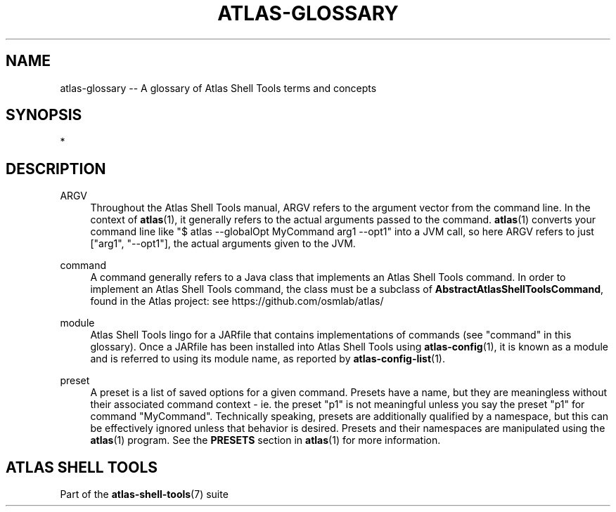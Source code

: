 .\"     Title: atlas-glossary
.\"    Author: Lucas Cram
.\"    Source: atlas-shell-tools 0.0.1
.\"  Language: English
.\"
.TH "ATLAS-GLOSSARY" "7" "1 December 2018" "atlas\-shell\-tools 0\&.0\&.1" "Atlas Shell Tools Manual"
.\" -----------------------------------------------------------------
.\" * Define some portability stuff
.\" -----------------------------------------------------------------
.ie \n(.g .ds Aq \(aq
.el       .ds Aq '
.\" -----------------------------------------------------------------
.\" * set default formatting
.\" -----------------------------------------------------------------
.\" disable hyphenation
.nh
.\" disable justification (adjust text to left margin only)
.ad l
.\" -----------------------------------------------------------------
.\" * MAIN CONTENT STARTS HERE *
.\" -----------------------------------------------------------------

.SH "NAME"
.sp
atlas\-glossary \-- A glossary of Atlas Shell Tools terms and concepts

.SH "SYNOPSIS"
*

.SH "DESCRIPTION"

.sp
ARGV
.RS 4
Throughout the Atlas Shell Tools manual, ARGV refers to the argument vector from the
command line. In the context of \fBatlas\fR(1), it generally refers to the
actual arguments passed to the command. \fBatlas\fR(1) converts your command line
like "$ atlas --globalOpt MyCommand arg1 --opt1" into a JVM call, so here ARGV refers
to just ["arg1", "--opt1"], the actual arguments given to the JVM.
.RE

.sp
command
.RS 4
A command generally refers to a Java class that implements an Atlas Shell Tools
command. In order to implement an Atlas Shell Tools command, the class must be
a subclass of \fBAbstractAtlasShellToolsCommand\fR, found in the Atlas project:
see https://github.com/osmlab/atlas/
.RE

.sp
module
.RS 4
Atlas Shell Tools lingo for a JARfile that contains implementations of commands
(see "command" in this glossary). Once a JARfile has been installed into
Atlas Shell Tools using \fBatlas\-config\fR(1), it is known as a module and
is referred to using its module name, as reported by \fBatlas\-config\-list\fR(1).
.RE

.sp
preset
.RS 4
A preset is a list of saved options for a given command. Presets have a name,
but they are meaningless without their associated command context \- ie. the
preset "p1" is not meaningful unless you say the preset "p1" for command
"MyCommand". Technically speaking, presets are additionally qualified by a
namespace, but this can be effectively ignored unless that behavior is desired.
Presets and their namespaces are manipulated using the \fBatlas\fR(1) program.
See the \fBPRESETS\fR section in \fBatlas\fR(1) for more information.
.RE

.SH "ATLAS SHELL TOOLS"
.sp
Part of the \fBatlas\-shell\-tools\fR(7) suite
